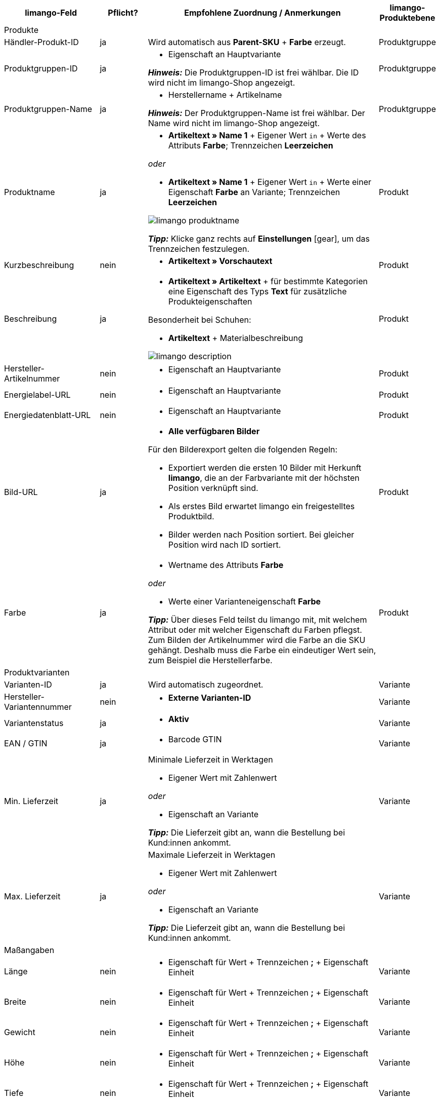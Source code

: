 [[recommended-mappings]]
[cols="2a,1a,5a,1a"]
|====
|limango-Feld |Pflicht? |Empfohlene Zuordnung / Anmerkungen | limango-Produktebene

4+| Produkte

| Händler-Produkt-ID
| ja
| Wird automatisch aus *Parent-SKU* + *Farbe* erzeugt.
| Produktgruppe

| Produktgruppen-ID
| ja
| * Eigenschaft an Hauptvariante +

*_Hinweis:_* Die Produktgruppen-ID ist frei wählbar. Die ID wird nicht im limango-Shop angezeigt.
| Produktgruppe

| Produktgruppen-Name
| ja
| * Herstellername + Artikelname +

*_Hinweis:_* Der Produktgruppen-Name ist frei wählbar. Der Name wird nicht im limango-Shop angezeigt.
| Produktgruppe

| Produktname
| ja
| * *Artikeltext » Name 1* + Eigener Wert `in` + Werte des Attributs *Farbe*; Trennzeichen *Leerzeichen*

_oder_

* *Artikeltext » Name 1* + Eigener Wert `in` + Werte einer Eigenschaft *Farbe* an Variante; Trennzeichen *Leerzeichen*

image::maerkte/assets/limango-produktname.png[]

*_Tipp:_* Klicke ganz rechts auf *Einstellungen* ((icon:gear[])), um das Trennzeichen festzulegen.
| Produkt

| Kurzbeschreibung
| nein
| * *Artikeltext » Vorschautext*
| Produkt

| Beschreibung
| ja
| * *Artikeltext » Artikeltext* + für bestimmte Kategorien eine Eigenschaft des Typs *Text* für zusätzliche Produkteigenschaften

Besonderheit bei Schuhen:

* *Artikeltext* + Materialbeschreibung

image::maerkte/assets/limango-description.png[]
| Produkt

| Hersteller-Artikelnummer
| nein
| * Eigenschaft an Hauptvariante
| Produkt

| Energielabel-URL
| nein
| * Eigenschaft an Hauptvariante
| Produkt

| Energiedatenblatt-URL
| nein
| * Eigenschaft an Hauptvariante
| Produkt

| Bild-URL
| ja
| * *Alle verfügbaren Bilder*

Für den Bilderexport gelten die folgenden Regeln:

* Exportiert werden die ersten 10 Bilder mit Herkunft *limango*, die an der Farbvariante mit der höchsten Position verknüpft sind.
* Als erstes Bild erwartet limango ein freigestelltes Produktbild.
* Bilder werden nach Position sortiert. Bei gleicher Position wird nach ID sortiert.
| Produkt

| Farbe
| ja
| * Wertname des Attributs *Farbe*

_oder_

* Werte einer Varianteneigenschaft *Farbe* +

*_Tipp:_* Über dieses Feld teilst du limango mit, mit welchem Attribut oder mit welcher Eigenschaft du Farben pflegst. Zum Bilden der Artikelnummer wird die Farbe an die SKU gehängt. Deshalb muss die Farbe ein eindeutiger Wert sein, zum Beispiel die Herstellerfarbe. +
| Produkt

4+| Produktvarianten

| Varianten-ID
| ja
| Wird automatisch zugeordnet.
| Variante

| Hersteller-Variantennummer
| nein
| * *Externe Varianten-ID*
| Variante

| Variantenstatus
| ja
| * *Aktiv*
| Variante

| EAN / GTIN
| ja
| * Barcode GTIN
| Variante

| Min. Lieferzeit
| ja
| Minimale Lieferzeit in Werktagen

* Eigener Wert mit Zahlenwert

_oder_

* Eigenschaft an Variante

*_Tipp:_* Die Lieferzeit gibt an, wann die Bestellung bei Kund:innen ankommt.
| Variante

| Max. Lieferzeit
| ja
| Maximale Lieferzeit in Werktagen

* Eigener Wert mit Zahlenwert

_oder_

* Eigenschaft an Variante

*_Tipp:_* Die Lieferzeit gibt an, wann die Bestellung bei Kund:innen ankommt.

| Variante

4+| Maßangaben

| Länge
| nein
| * Eigenschaft für Wert + Trennzeichen *;* + Eigenschaft Einheit
| Variante

| Breite
| nein
| * Eigenschaft für Wert + Trennzeichen *;* + Eigenschaft Einheit
| Variante

| Gewicht
| nein
| * Eigenschaft für Wert + Trennzeichen *;* + Eigenschaft Einheit
| Variante

| Höhe
| nein
| * Eigenschaft für Wert + Trennzeichen *;* + Eigenschaft Einheit
| Variante

| Tiefe
| nein
| * Eigenschaft für Wert + Trennzeichen *;* + Eigenschaft Einheit
| Variante

| Volumen
| nein
| * Eigenschaft für Wert + Trennzeichen *;* + Eigenschaft Einheit

*_Hinweis:_* Nur die Einheiten ML und L können übertragen werden.
| Variante

| Durchmesser
| nein
| * Eigenschaft für Wert + Trennzeichen *;* + Eigenschaft für Einheit
| Variante

| Schafthöhe
| nein
| * Eigenschaft für Wert + Trennzeichen *;* + Eigenschaft für Einheit
| Variante

| Schaftabschlusshöhe
| nein
| * Eigenschaft für Wert + Trennzeichen *;* + Eigenschaft für Einheit
| Variante

| Absatzhöhe
| nein
| * Eigenschaft für Wert + Trennzeichen *;* + Eigenschaft Einheit
| Variante

| Schaftabschlussweite
| nein
| * Eigenschaft für Wert + Trennzeichen *;* + Eigenschaft Einheit
| Variante

4+| Variantenpreise

| UVP
| ja
| * *Verkaufspreis » [Verkaufspreis des Typs UVP für Herkunft limango wählen]*

_Empfohlenes Ausweich-Datenfeld:_

* *Verkaufspreis » [Denselben Verkaufspreis wie für Datenfeld "Brutto-Verkaufspreis" wählen]*
| Variante

| Brutto-Verkaufspreis
| ja
| * *Verkaufspreis » [Verkaufspreis für Herkunft limango wählen]*

Wenn nötig Ausweichdatenfeld hinzufügen.
| Variante

4+| Kategorie

| Kategorie
| ja
| * *Kategorie*

Pro Produkt wird nur eine Kategorie exportiert. Aus technischen Gründen kann jedoch die Standardkategorie zurzeit nicht ermittelt werden. Wenn an einer Hauptvariante mehr als eine Kategorie verknüpft ist, wird deshalb geprüft, welche dieser Kategorien im Katalog zugeordnet ist. Wenn mehr als eine der Kategorien im Katalog zugeordnet ist, wird die erste Kategorie exportiert, die in der Kategorieliste im Katalog zugeordnet ist. Ändere die Reihenfolge der Zuordnungen im Katalog, wenn eine andere Kategorie exportiert werden soll.
| Produktgruppe

4+| Pflegehinweise

| Pflegehinweise
| nein
| * Eigenschaft an Hauptvariante
| Produkt

4+| Marke

| Marke
| ja
| * *Hersteller*

*_Tipp:_* Du möchtest eine Marke verkaufen, die noch nicht in der Markenliste enthalten ist? Wende dich an das limango-Partnermanagement. Die Marke wird dann zur Liste hinzugefügt.

| Produktgruppe

4+| Geschlecht

| Geschlecht
| ja
| * Eigenschaft an Hauptvariante

*_Gültige Werte:_*

    ** `Mann`
    ** `Frau`
    ** `Unisex`

image::maerkte/assets/limango-gender.png[]

| Produkt

4+| Altersgruppe

| Altersgruppe
| ja
| * Eigenschaft an Hauptvariante

*_Gültige Werte:_*

    ** `Babys` = Kinder ≤ 1 Jahr
    ** `Kinder` = Kinder > 1 Jahr
    ** `Erwachsene`

image::maerkte/assets/limango-age-group.png[]

| Produkt

4+| Saison

| Saison
| nein
| * Eigenschaft an Hauptvariante
| Produkt

4+| Energieeffizienzklasse

| Energieeffizienzklasse
| nein
| * Eigenschaft an Hauptvariante
| Produkt

4+| Farbwert

| Farbwert
| ja
| * Werte des Attributs *Farbe*

_oder_

* Werte einer Varianteneigenschaft *Farbe*

*_Wenn nötig Abstufungen derselben Farbe als Ausweichdatenfeld hinzufügen:_*

Der Farbwert entspricht dem Farbfilter im limango-Shop. limango unterscheidet dabei nur nach Farben, nicht nach Farbabstufungen. Wenn du also zum Beispiel ein Kleid in den Farben Hellgrün und Dunkelgrün anbietest, werden beide Varianten angezeigt, wenn Kund:innen auf dem Marktplatz nach grünen Kleidern suchen.

Damit für Varianten mit verschiedenen Farbabstufungen verschiedene Produkte auf limango erstellt werden, wird für Händler-Produkt-ID und Produktname nicht der limango-Farbwert exportiert, sondern der in plentymarkets gespeicherte Wert.

[.collapseBox]
.*_Beispiel:_* Dem limango-Farbwert *grün* verschiedene Grüntöne zuordnen
--
Stell dir vor du möchtest dem limango-Farbwert *grün* verschiedene deiner eigenen Grüntöne zuordnen.

[.instruction]
*_Angenommene Ausgangssituation:_*

Du möchtest alle deine Grüntöne mit dem limango-Farbwert *grün* verknüpfen.

Einige Grüntöne pflegst du als Werte des Attributs *Farbe*:

* Hellgrün
* Dunkelgrün

Andere Grüntöne pflegst du als Eigenschaftswerte:

* Neongrün
* Koriander

[.instruction]
Verschiedene Grüntöne dem Farbwert "grün" zuordnen:

. Öffne den limango Katalog.
. Navigiere zum Bereich *Farbe*.
. Ordne dem Marktplatz-Datenfeld *Farbe* folgende plentymarkets Datenfelder zu: +
  * *_Datenfeld:_* Feld *Wertname* des Attributs für *Farbe* +
  * *_Ausweich-Datenfeld:_* Eigenschaft für *Farbe*
. Navigiere zum Bereich *Farbwert*.
. Ordne dem Marktplatz-Datenfeld *Farbwert: grün* den plentymarkets Attributwert *Hellgrün* zu.
. Klicke auf *+ Ausweich-Datenfeld hinzufügen*.
. Ordne als erstes Ausweich-Datenfeld den plentymarkets Attributwert *Dunkelgrün* zu.
. Klicke auf *+ Ausweich-Datenfeld hinzufügen*.
. Ordne als zweites Ausweich-Datenfeld den plentymarkets Eigenschaftswert *Neongrün* zu.
. Klicke auf *+ Ausweich-Datenfeld hinzufügen*.
. Ordne als drittes Ausweich-Datenfeld den plentymarkets Eigenschaftswert *Koriander* zu. +
→ Für Händler-Produkt-ID und Produktname wird der in plentymarkets an der Variante gespeicherte Grünton exportiert. +
→ Alle Produkte werden auf limango mit der Farbe "grün" gelistet. +
*_Tipp:_* Die hier gewählte Reihenfolge der Grüntöne ist willkürlich. Du kannst die Werte in einer beliebigen Reihenfolge angeben.
--
| Produkt

4+| Materialzusammensetzung

| Material
| Wenn min. 80% Textilanteil
| * Eigenschaft an Hauptvariante

_oder_

Bei Varianten mit unterschiedlichen Materialzusammensetzungen:

*  Eigenschaft an Variante +
*_Wichtig:_* Wenn die Varianten desselben Artikels unterschiedliche Materialzusammensetzungen haben, deaktiviere die Vererbung für Eigenschaften und pflege die Materialzusammensetzungen pro Variante. Beachte jedoch, dass dadurch die Vererbung für alle Eigenschaften des Artikels deaktiviert werden. Du musst also auch alle anderen Eigenschaften pro Variante pflegen.

link:https://raw.githubusercontent.com/plentymarkets/manual/master/de/maerkte/assets/limango-material-composite-types.txt[Gültige Werte für Materialkomponenten^]{nbsp}icon:external-link[]

link:https://raw.githubusercontent.com/plentymarkets/manual/master/de/maerkte/assets/limango-material-types.txt[Gültige Werte für Materialtypen^]{nbsp}icon:external-link[]
| Produkt

4+| Größe

| Größe
| ja
| * Werte des Attributs *Größe*

_oder_

* Werte einer Varianteneigenschaft *Größe*

*_Hinweis:_* Für Produkte ohne Größenangabe muss der Wert *onesize* exportiert werden. Ordne deshalb auch dem limango-Wert *onesize* einen Wert zu.
| Variante

4+| Steuerklasse

| Steuerklasse normal
| ja
| * *Mehrwertsteuersatz » [Steuersatz für 19 % wählen]*

image::maerkte/assets/limango-steuerklasse-1.png[]

Wenn nötig Ausweichdatenfeld hinzufügen.
| Variante

| Steuerklasse ermäßigt
| ja
| * *Mehrwertsteuersatz » [Steuersatz für 7 % wählen]*

image::maerkte/assets/limango-steuerklasse-2.png[]

Wenn nötig Ausweichdatenfeld hinzufügen.
| Variante

4+| Felder, die ohne Zuordnung übertragen werden

| Händler-Produkt-ID
| ja
| Die Händler-Produkt-ID wird automatisch aus *Parent-SKU* + *Farbe* erzeugt.
| Produkt

| Bild-Alternativtext
| nein
| * *Alternativtext*
| Produkt

| Produktstatus
| ja
| Ergibt sich aus dem Status der Varianten
| Produkt

| Varianten-ID
| ja
| Die SKU wird exportiert
| Variante

| Grundpreis
| nein
| Grundpreis wird auf Basis des Inhalts berechnet
| Variante

|====
